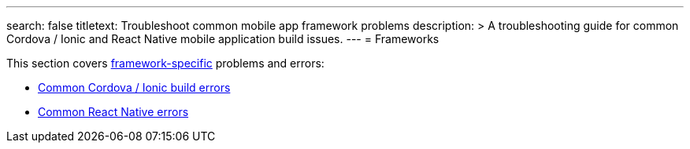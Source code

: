---
search: false
titletext: Troubleshoot common mobile app framework problems
description: >
  A troubleshooting guide for common Cordova / Ionic and React Native mobile
  application build issues.
---
= Frameworks

This section covers
link:../../builds/frameworks/README.adoc[framework-specific] problems
and errors:

- link:cordova_ionic.adoc[Common Cordova / Ionic build errors]
- link:react_native.adoc[Common React Native errors]
